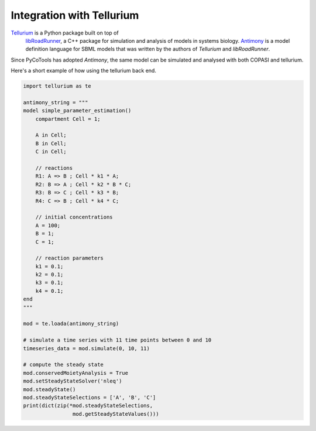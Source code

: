 Integration with Tellurium
==========================

`Tellurium <https://tellurium.readthedocs.io/en/latest/>`_ is a Python package built on top of
 `libRoadRunner <https://sys-bio.github.io/roadrunner/python_docs/index.html>`_, a
 C++ package for simulation and analysis of models in
 systems biology. `Antimony <http://antimony.sourceforge.net/>`_ is a
 model definition language for SBML models that was written
 by the authors of `Tellurium` and `libRoadRunner`.

Since PyCoTools has adopted `Antimony`, the same model can
be simulated and analysed with both COPASI and tellurium.

Here's a short example of how using the tellurium back end.

.. code-block:: python

    import tellurium as te

    antimony_string = """
    model simple_parameter_estimation()
        compartment Cell = 1;

        A in Cell;
        B in Cell;
        C in Cell;

        // reactions
        R1: A => B ; Cell * k1 * A;
        R2: B => A ; Cell * k2 * B * C;
        R3: B => C ; Cell * k3 * B;
        R4: C => B ; Cell * k4 * C;

        // initial concentrations
        A = 100;
        B = 1;
        C = 1;

        // reaction parameters
        k1 = 0.1;
        k2 = 0.1;
        k3 = 0.1;
        k4 = 0.1;
    end
    """

    mod = te.loada(antimony_string)

    # simulate a time series with 11 time points between 0 and 10
    timeseries_data = mod.simulate(0, 10, 11)

    # compute the steady state
    mod.conservedMoietyAnalysis = True
    mod.setSteadyStateSolver('nleq')
    mod.steadyState()
    mod.steadyStateSelections = ['A', 'B', 'C']
    print(dict(zip(*mod.steadyStateSelections,
                    mod.getSteadyStateValues()))

